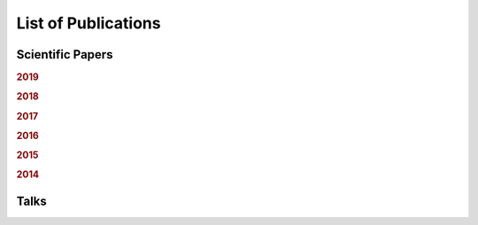 .. ****************************************************************************
 * Copyright (c) 2015-2017 Fiete Winter                                       *
 *                         Institut fuer Nachrichtentechnik                   *
 *                         Universitaet Rostock                               *
 *                         Richard-Wagner-Strasse 31, 18119 Rostock, Germany  *
 *                                                                            *
 * This file is part of the supplementary material for Fiete Winter's         *
 * scientific work and publications                                           *
 *                                                                            *
 * You can redistribute the material and/or modify it  under the terms of the *
 * GNU  General  Public  License as published by the Free Software Foundation *
 * , either version 3 of the License,  or (at your option) any later version. *
 *                                                                            *
 * This Material is distributed in the hope that it will be useful, but       *
 * WITHOUT ANY WARRANTY; without even the implied warranty of MERCHANTABILITY *
 * or FITNESS FOR A PARTICULAR PURPOSE.                                       *
 * See the GNU General Public License for more details.                       *
 *                                                                            *
 * You should  have received a copy of the GNU General Public License along   *
 * with this program. If not, see <http://www.gnu.org/licenses/>.             *
 *                                                                            *
 * http://github.com/fietew/publications           fiete.winter@uni-rostock.de*
 ******************************************************************************

List of Publications
====================

Scientific Papers
-----------------

.. rubric:: 2019

.. bibliography:: ../publications.bib
  :style: customstyle
  :filter: (type != 'misc') and (type != 'unpublished') and (year == '2019')

.. rubric:: 2018

.. bibliography:: ../publications.bib
  :style: customstyle
  :filter: (type != 'misc') and (type != 'unpublished') and (year == '2018')

.. rubric:: 2017

.. bibliography:: ../publications.bib
  :style: customstyle
  :filter: (type != 'misc') and (type != 'unpublished') and (year == '2017')

.. rubric:: 2016

.. bibliography:: ../publications.bib
  :style: customstyle
  :filter: (type != 'misc') and (type != 'unpublished') and (year == '2016')

.. rubric:: 2015

.. bibliography:: ../publications.bib
  :style: customstyle
  :filter: (type != 'misc') and (type != 'unpublished') and (year == '2015')

.. rubric:: 2014

.. bibliography:: ../publications.bib
  :style: customstyle
  :filter: (type != 'misc') and (type != 'unpublished') and (year == '2014')

Talks
-----

.. bibliography:: ../publications.bib
  :style: customstyle
  :filter: type == 'unpublished'

..
    Miscellaneous
    -------------

    .. bibliography:: ../publications.bib
      :style: customstyle
      :filter: type == 'misc'
